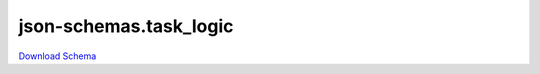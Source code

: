 json-schemas.task_logic
-------------------------

`Download Schema <https://raw.githubusercontent.com/AllenNeuralDynamics/Aind.Behavior.Device.Olfactometer/main/src/DataSchemas/olfactometer_calibration_task_logic.json>`_

.. jsonschema:: https://raw.githubusercontent.com/AllenNeuralDynamics/Aind.Behavior.Device.Olfactometer/main/src/DataSchemas/olfactometer_calibration_task_logic.json
   :lift_definitions:
   :auto_reference:

